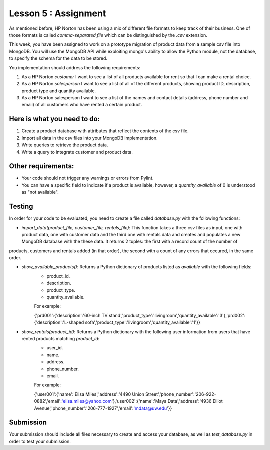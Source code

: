 =====================
Lesson 5 : Assignment
=====================

As mentioned before, HP Norton has been using a mix of different file formats
to keep track of their business. One of those formats is called *comma-separated file*
which can be distinguished by the *.csv* extension. 

This week, you have been assigned to work on a prototype migration of product data from a sample csv
file into MongoDB. You will use the MongoDB API while exploiting mongo's ability to
allow the Python module, not the database, to specify the schema for the data to
be stored.

You implementation should address the following requirements:

#. As a HP Norton *customer* I want to see a list of all products available for
   rent so that I can make a rental choice.
#. As a HP Norton *salesperson* I want to see a list of all of the different
   products, showing product ID, description, product type and quantity available.
#. As a HP Norton salesperson I want to see a list of the names and contact
   details (address, phone number and email) of all customers who have rented a certain product.

Here is what you need to do:
----------------------------

#. Create a product database with attributes that reflect the contents of the
   csv file.
#. Import all data in the csv files into your MongoDB implementation.
#. Write queries to retrieve the product data.
#. Write a query to integrate customer and product data.


Other requirements:
-------------------
- Your code should not trigger any warnings or errors from Pylint.
- You can have a specific field to indicate if a product is available, however, a *quantity_available* of 0 is understood as "not available".

Testing
-------
In order for your code to be evaluated, you need to create a file called *database.py* with the following functions:

- *import_data(product_file, customer_file, rentals_file)*: This function takes a three csv files as input, one with product data, one with customer data and the third one with rentals data and creates and populates a new MongoDB database with the these data. It returns 2 tuples: the first with a record count of the number of
products, customers and rentals added (in that order), the second with a count of any errors that occured, in
the same order. 

.. todo::
    create product, customer, rental files for l5 Assignment

- *show_available_products()*: Returns a Python dictionary of products listed as *available* with the following fields:
    - product_id.
    - description.
    - product_type.
    - quantity_available.

    For example:

    ..

    {'prd001':{'description':'60-inch TV stand','product_type':'livingroom','quantity_available':'3'},'prd002':{'description':'L-shaped sofa','product_type':'livingroom','quantity_available':'1'}}

- *show_rentals(product_id)*: Returns a Python dictionary with the following user information from users that have rented products matching *product_id*: 
    - user_id.
    - name.
    - address.
    - phone_number.
    - email.

    For example:

    ..

    {'user001':{'name':'Elisa Miles','address':'4490 Union Street','phone_number':'206-922-0882','email':'elisa.miles@yahoo.com'},'user002':{'name':'Maya Data','address':'4936 Elliot Avenue','phone_number':'206-777-1927','email':'mdata@uw.edu'}}


Submission
----------

Your submission should include all files necessary to create and access your database, as well as *test_database.py* in order to test your submission.

